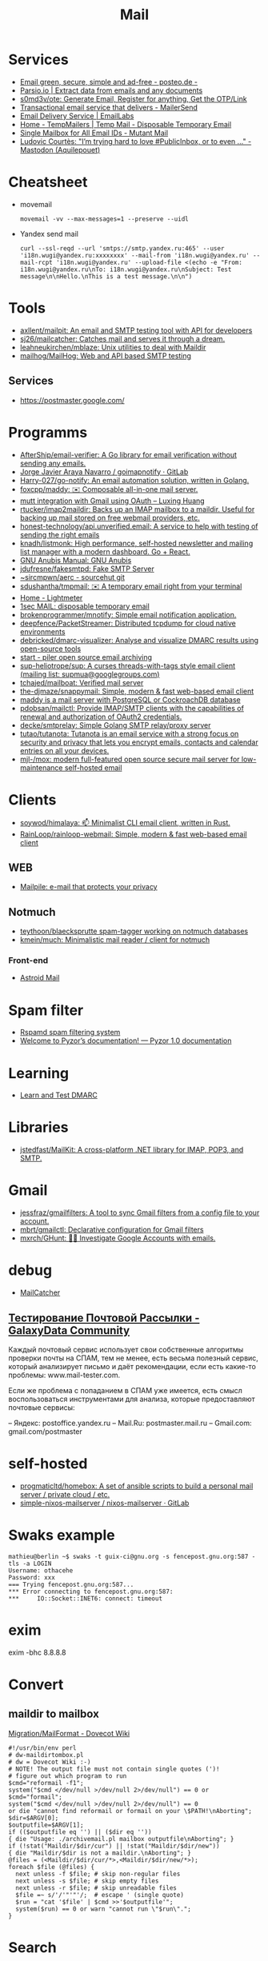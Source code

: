 :PROPERTIES:
:ID:       99e3f313-1b9d-42e2-be41-0bab0f698329
:END:

#+title: Mail

* Services
- [[https://posteo.de/en][Email green, secure, simple and ad-free - posteo.de -]]
- [[https://parsio.io/][Parsio.io | Extract data from emails and any documents]]
- [[https://github.com/s0md3v/ote][s0md3v/ote: Generate Email, Register for anything, Get the OTP/Link]]
- [[https://www.mailersend.com/][Transactional email service that delivers - MailerSend]]
- [[https://emaillabs.io/en][Email Delivery Service | EmailLabs]]
- [[https://tempmailers.com/][Home - TempMailers | Temp Mail - Disposable Temporary Email]]
- [[https://www.mutantmail.com/][Single Mailbox for All Email IDs - Mutant Mail]]
- [[https://toot.aquilenet.fr/@civodul/108415563152256289][Ludovic Courtès: "I’m trying hard to love #PublicInbox, or to even …" - Mastodon (Aquilepouet)]]

* Cheatsheet
- movemail
  : movemail -vv --max-messages=1 --preserve --uidl

- Yandex send mail
  : curl --ssl-reqd --url 'smtps://smtp.yandex.ru:465' --user 'i18n.wugi@yandex.ru:xxxxxxxx' --mail-from 'i18n.wugi@yandex.ru' --mail-rcpt 'i18n.wugi@yandex.ru' --upload-file <(echo -e "From: i18n.wugi@yandex.ru\nTo: i18n.wugi@yandex.ru\nSubject: Test message\n\nHello.\nThis is a test message.\n\n")

* Tools
  - [[https://github.com/axllent/mailpit][axllent/mailpit: An email and SMTP testing tool with API for developers]]
  - [[https://github.com/sj26/mailcatcher][sj26/mailcatcher: Catches mail and serves it through a dream.]]
  - [[https://github.com/leahneukirchen/mblaze][leahneukirchen/mblaze: Unix utilities to deal with Maildir]]
  - [[https://github.com/mailhog/MailHog][mailhog/MailHog: Web and API based SMTP testing]]

** Services
- https://postmaster.google.com/

* Programms
- [[https://github.com/AfterShip/email-verifier][AfterShip/email-verifier: A Go library for email verification without sending any emails.]]
- [[https://gitlab.com/shackra/goimapnotify][Jorge Javier Araya Navarro / goimapnotify · GitLab]]
- [[https://github.com/Harry-027/go-notify][Harry-027/go-notify: An email automation solution, written in Golang.]]
- [[https://github.com/foxcpp/maddy][foxcpp/maddy: ✉️ Composable all-in-one mail server.]]
- [[https://luxing.im/mutt-integration-with-gmail-using-oauth/][mutt integration with Gmail using OAuth – Luxing Huang]]
- [[https://github.com/rtucker/imap2maildir][rtucker/imap2maildir: Backs up an IMAP mailbox to a maildir. Useful for backing up mail stored on free webmail providers, etc.]]
- [[https://github.com/honest-technology/api.unverified.email][honest-technology/api.unverified.email: A service to help with testing of sending the right emails]]
- [[https://github.com/knadh/listmonk][knadh/listmonk: High performance, self-hosted newsletter and mailing list manager with a modern dashboard. Go + React.]]
- [[https://www.gnu.org/software/anubis/manual/anubis.html][GNU Anubis Manual: GNU Anubis]]
- [[https://github.com/jdufresne/fakesmtpd][jdufresne/fakesmtpd: Fake SMTP Server]]
- [[https://git.sr.ht/~sircmpwn/aerc][~sircmpwn/aerc - sourcehut git]]
- [[https://github.com/sdushantha/tmpmail][sdushantha/tmpmail: ✉️ A temporary email right from your terminal]]
- [[https://lightmeter.io/][Home - Lightmeter]]
- [[https://www.1secmail.com/][1sec MAIL: disposable temporary email]]
- [[https://github.com/brokenprogrammer/mnotify][brokenprogrammer/mnotify: Simple email notification application.]]
- [[https://github.com/deepfence/PacketStreamer][deepfence/PacketStreamer: Distributed tcpdump for cloud native environments]]
- [[https://github.com/debricked/dmarc-visualizer][debricked/dmarc-visualizer: Analyse and visualize DMARC results using open-source tools]]
- [[https://www.mailpiler.org/wiki/start][start - piler open source email archiving]]
- [[https://github.com/sup-heliotrope/sup][sup-heliotrope/sup: A curses threads-with-tags style email client (mailing list: supmua@googlegroups.com)]]
- [[https://github.com/tchajed/mailboat][tchajed/mailboat: Verified mail server]]
- [[https://github.com/the-djmaze/snappymail][the-djmaze/snappymail: Simple, modern & fast web-based email client]]
- [[https://maddy.email/][maddy is a mail server with PostgreSQL or CockroachDB database]]
- [[https://github.com/pdobsan/mailctl][pdobsan/mailctl: Provide IMAP/SMTP clients with the capabilities of renewal and authorization of OAuth2 credentials.]]
- [[https://github.com/decke/smtprelay][decke/smtprelay: Simple Golang SMTP relay/proxy server]]
- [[https://github.com/tutao/tutanota][tutao/tutanota: Tutanota is an email service with a strong focus on security and privacy that lets you encrypt emails, contacts and calendar entries on all your devices.]]
- [[https://github.com/mjl-/mox][mjl-/mox: modern full-featured open source secure mail server for low-maintenance self-hosted email]]

* Clients
- [[https://github.com/soywod/himalaya][soywod/himalaya: 📫 Minimalist CLI email client, written in Rust.]]
- [[https://github.com/RainLoop/rainloop-webmail][RainLoop/rainloop-webmail: Simple, modern & fast web-based email client]]
** WEB
- [[https://www.mailpile.is/][Mailpile: e-mail that protects your privacy]]
** Notmuch
- [[https://github.com/teythoon/blaecksprutte][teythoon/blaecksprutte spam-tagger working on notmuch databases]]
- [[https://github.com/kmein/much][kmein/much: Minimalistic mail reader / client for notmuch]]
*** Front-end
- [[https://astroidmail.github.io/][Astroid Mail]]

* Spam filter
- [[https://www.rspamd.com/][Rspamd spam filtering system]]
- [[https://www.pyzor.org/en/latest/index.html][Welcome to Pyzor’s documentation! — Pyzor 1.0 documentation]]

* Learning
- [[https://www.learndmarc.com/][Learn and Test DMARC]]

* Libraries
- [[https://github.com/jstedfast/MailKit][jstedfast/MailKit: A cross-platform .NET library for IMAP, POP3, and SMTP.]]

* Gmail
- [[https://github.com/jessfraz/gmailfilters][jessfraz/gmailfilters: A tool to sync Gmail filters from a config file to your account.]]
- [[https://github.com/mbrt/gmailctl][mbrt/gmailctl: Declarative configuration for Gmail filters]]
- [[https://github.com/mxrch/GHunt][mxrch/GHunt: 🕵️‍♂️ Investigate Google Accounts with emails.]]

* debug
- [[https://mailcatcher.me/][MailCatcher]]

** [[https://galaxydata.ru/community/testirovanie-pochtovoy-rassylki-742][Тестирование Почтовой Рассылки - GalaxyData Community]]

Каждый почтовый сервис использует свои собственные алгоритмы проверки почты на
СПАМ, тем не менее, есть весьма полезный сервис, который анализирует письмо и
даёт рекомендации, если есть какие-то проблемы: www.mail-tester.com.

Если же проблема с попаданием в СПАМ уже имеется, есть смысл воспользоваться
инструментами для анализа, которые предоставляют почтовые сервисы:

– Яндекс: postoffice.yandex.ru
– Mail.Ru: postmaster.mail.ru
– Gmail.com: gmail.com/postmaster

* self-hosted
- [[https://github.com/progmaticltd/homebox][progmaticltd/homebox: A set of ansible scripts to build a personal mail server / private cloud / etc.]]
- [[https://gitlab.com/simple-nixos-mailserver/nixos-mailserver][simple-nixos-mailserver / nixos-mailserver · GitLab]]

* Swaks example

#+begin_example
mathieu@berlin ~$ swaks -t guix-ci@gnu.org -s fencepost.gnu.org:587 -tls -a LOGIN
Username: othacehe
Password: xxx
=== Trying fencepost.gnu.org:587...
*** Error connecting to fencepost.gnu.org:587:
*** 	IO::Socket::INET6: connect: timeout
#+end_example

* exim

exim -bhc 8.8.8.8

* Convert
** maildir to mailbox
[[https://wiki.dovecot.org/Migration/MailFormat][Migration/MailFormat - Dovecot Wiki]]
#+begin_example
  #!/usr/bin/env perl
  # dw-maildirtombox.pl
  # dw = Dovecot Wiki :-)
  # NOTE! The output file must not contain single quotes (')!
  # figure out which program to run
  $cmd="reformail -f1";
  system("$cmd </dev/null >/dev/null 2>/dev/null") == 0 or $cmd="formail";
  system("$cmd </dev/null >/dev/null 2>/dev/null") == 0
  or die "cannot find reformail or formail on your \$PATH!\nAborting";
  $dir=$ARGV[0];
  $outputfile=$ARGV[1];
  if (($outputfile eq '') || ($dir eq ''))
  { die "Usage: ./archivemail.pl mailbox outputfile\nAborting"; }
  if (!stat("Maildir/$dir/cur") || !stat("Maildir/$dir/new"))
  { die "Maildir/$dir is not a maildir.\nAborting"; }
  @files = (<Maildir/$dir/cur/*>,<Maildir/$dir/new/*>);
  foreach $file (@files) {
    next unless -f $file; # skip non-regular files
    next unless -s $file; # skip empty files
    next unless -r $file; # skip unreadable files
    $file =~ s/'/'"'"'/;  # escape ' (single quote)
    $run = "cat '$file' | $cmd >>'$outputfile'";
    system($run) == 0 or warn "cannot run \"$run\".";
  }
#+end_example

* Search

- [[https://github.com/filiphanes/fts-elastic][filiphanes/fts-elastic: ElasticSearch FTS implementation for the Dovecot mail server]]
- [[https://doc.dovecot.org/configuration_manual/fts/solr/][Solr FTS Engine — Dovecot documentation]]

* Suggestions

  #+begin_example
    Step 3: Further reading
    Email is as vital to doing business today as the telephone. But like any form
    of communication, email can be abused. What one employee thinks is funny,
    others might find annoying or even harassing.

    Communication with our co-workers can feel like walking through a minefield,
    but most of the time, all it takes is common sense. You don’t know how your
    co-workers are feeling when you send a funny email to everyone at the office.

    Here are some tips to consider:

    Be cautious with humour. Humour can easily get lost in translation without the
    right tone or facial expression.
    Add the email address last when you’re composing an email so that you don’t
    accidentally send it to the wrong person.
    Avoid starting an email with “I.” “I” immediately gives the recipient the
    message that you are more important than the person you are communicating
    with.
    Maintain formality. Treat email with the same respect you would if you were
    writing a letter.
    Never say anything in an email that you wouldn’t say in person.
    Nothing is confidential, so write your emails accordingly.
    Avoid putting words in ALL CAPS.
    Email is just one of many forms of communication. It’s faceless and
    emotionless, and some even claim that it will be the start of World War
    III. Make sure you think twice before hitting “send.”

    Key takeaways:
    Before you send an e-mail, consider if the recipient might find it hurtful
    Do not send inappropriate emails from your work email address
    Let’s use our common sense
  #+end_example
